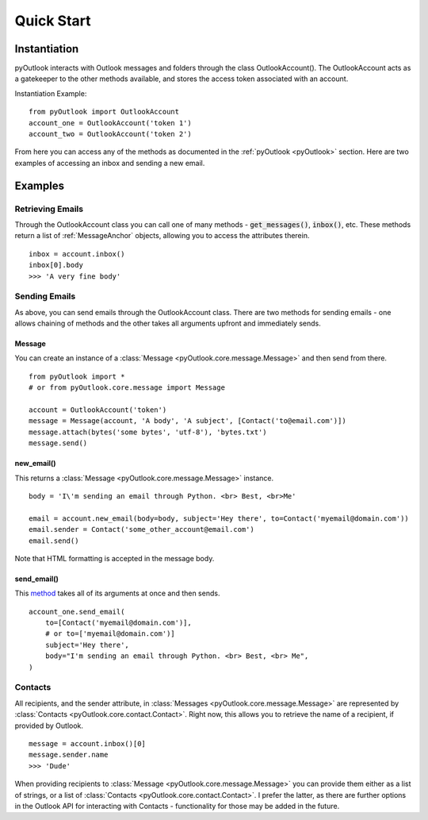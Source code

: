 Quick Start
===========

Instantiation
-------------

pyOutlook interacts with Outlook messages and folders through the class OutlookAccount(). The OutlookAccount acts as a gatekeeper
to the other methods available, and stores the access token associated with an account.

Instantiation Example::

    from pyOutlook import OutlookAccount
    account_one = OutlookAccount('token 1')
    account_two = OutlookAccount('token 2')

From here you can access any of the methods as documented in the :ref:`pyOutlook <pyOutlook>` section. Here are two examples of accessing
an inbox and sending a new email.

Examples
--------

Retrieving Emails
^^^^^^^^^^^^^^^^^
Through the OutlookAccount class you can call one of many methods - :code:`get_messages()`, :code:`inbox()`, etc.
These methods return a list of :ref:`MessageAnchor` objects, allowing you to access the attributes therein.
::
    inbox = account.inbox()
    inbox[0].body
    >>> 'A very fine body'

Sending Emails
^^^^^^^^^^^^^^
As above, you can send emails through the OutlookAccount class. There are two methods for sending emails - one allows
chaining of methods and the other takes all arguments upfront and immediately sends.


Message
"""""""
You can create an instance of a :class:`Message <pyOutlook.core.message.Message>` and then send from there.

::

    from pyOutlook import *
    # or from pyOutlook.core.message import Message

    account = OutlookAccount('token')
    message = Message(account, 'A body', 'A subject', [Contact('to@email.com')])
    message.attach(bytes('some bytes', 'utf-8'), 'bytes.txt')
    message.send()


new_email()
"""""""""""
This returns a :class:`Message <pyOutlook.core.message.Message>` instance.

::

    body = 'I\'m sending an email through Python. <br> Best, <br>Me'

    email = account.new_email(body=body, subject='Hey there', to=Contact('myemail@domain.com'))
    email.sender = Contact('some_other_account@email.com')
    email.send()

Note that HTML formatting is accepted in the message body.


send_email()
""""""""""""
This `method <pyOutlook.html#pyOutlook.core.main.OutlookAccount.send_email>`_ takes all of its arguments at once and then
sends.

::

    account_one.send_email(
        to=[Contact('myemail@domain.com')],
        # or to=['myemail@domain.com')]
        subject='Hey there',
        body="I'm sending an email through Python. <br> Best, <br> Me",
    )

::

Contacts
^^^^^^^^
All recipients, and the sender attribute, in :class:`Messages <pyOutlook.core.message.Message>` are represented by
:class:`Contacts <pyOutlook.core.contact.Contact>`. Right now, this allows you to retrieve the name of a recipient,
if provided by Outlook.

::

    message = account.inbox()[0]
    message.sender.name
    >>> 'Dude'

When providing recipients to :class:`Message <pyOutlook.core.message.Message>` you can provide them either as a list
of strings, or a list of :class:`Contacts <pyOutlook.core.contact.Contact>`. I prefer the latter, as there are further
options in the Outlook API for interacting with Contacts - functionality for those may be added in the future.